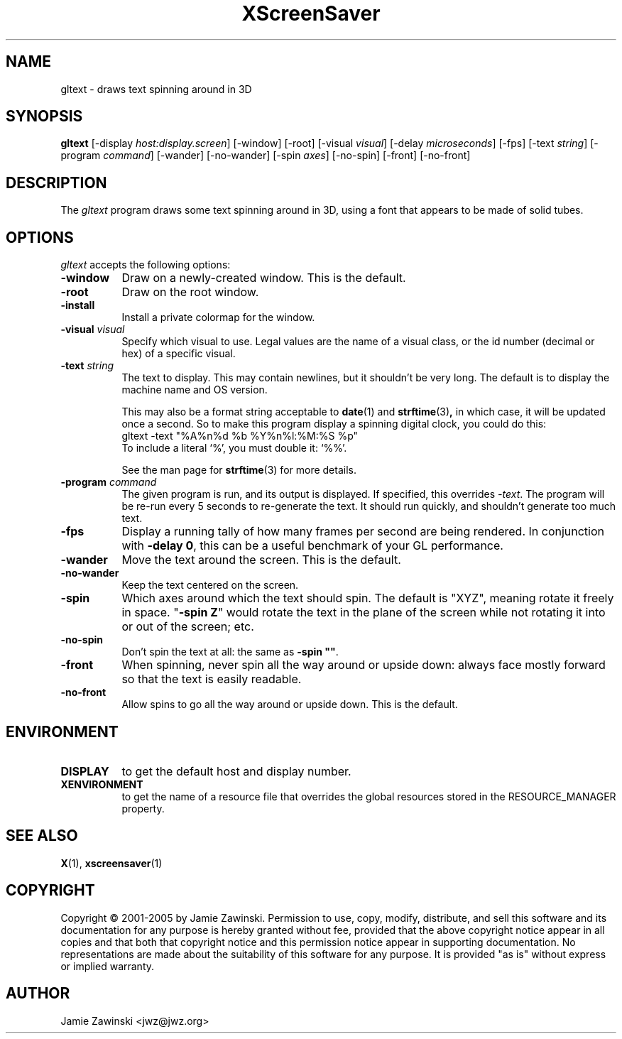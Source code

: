 .de EX		\"Begin example
.ne 5
.if n .sp 1
.if t .sp .5
.nf
.in +.5i
..
.de EE
.fi
.in -.5i
.if n .sp 1
.if t .sp .5
..
.TH XScreenSaver 1 "25-Jul-98" "X Version 11"
.SH NAME
gltext - draws text spinning around in 3D
.SH SYNOPSIS
.B gltext
[\-display \fIhost:display.screen\fP] [\-window] [\-root]
[\-visual \fIvisual\fP] [\-delay \fImicroseconds\fP] [\-fps]
[\-text \fIstring\fP]
[\-program \fIcommand\fP]
[\-wander] [\-no-wander]
[\-spin \fIaxes\fP]
[\-no-spin]
[\-front] [\-no\-front]
.SH DESCRIPTION
The \fIgltext\fP program draws some text spinning around in 3D, using
a font that appears to be made of solid tubes.  
.SH OPTIONS
.I gltext
accepts the following options:
.TP 8
.B \-window
Draw on a newly-created window.  This is the default.
.TP 8
.B \-root
Draw on the root window.
.TP 8
.B \-install
Install a private colormap for the window.
.TP 8
.B \-visual \fIvisual\fP\fP
Specify which visual to use.  Legal values are the name of a visual class,
or the id number (decimal or hex) of a specific visual.
.TP 8
.B \-text \fIstring\fP
The text to display.  This may contain newlines, but it shouldn't be
very long.  The default is to display the machine name and OS version.

This may also be a format string acceptable to
.BR date (1)
and
.BR strftime (3) ,
in which case, it will be updated once a second.  So to make this
program display a spinning digital clock, you could do this:
.EX
gltext -text "%A%n%d %b %Y%n%l:%M:%S %p"
.EE
To include a literal `%', you must double it: `%%'.

See the man page for
.BR strftime (3)
for more details.
.TP 8
.B \-program \fIcommand\fP
The given program is run, and its output is displayed.
If specified, this overrides \fI\-text\fP.
The program will be re-run every 5 seconds to re-generate the text.
It should run quickly, and shouldn't generate too much text.
.TP 8
.B \-fps
Display a running tally of how many frames per second are being rendered.
In conjunction with \fB\-delay 0\fP, this can be a useful benchmark of 
your GL performance.
.TP 8
.B \-wander
Move the text around the screen.  This is the default.
.TP 8
.B \-no\-wander
Keep the text centered on the screen.
.TP 8
.B \-spin
Which axes around which the text should spin.  The default is "XYZ",
meaning rotate it freely in space.  "\fB\-spin Z\fP" would rotate the
text in the plane of the screen while not rotating it into or out
of the screen; etc.
.TP 8
.B \-no\-spin
Don't spin the text at all: the same as \fB\-spin ""\fP.
.TP 8
.B \-front
When spinning, never spin all the way around or upside down:
always face mostly forward so that the text is easily readable.
.TP 8
.B \-no\-front
Allow spins to go all the way around or upside down.  This is the default.
.SH ENVIRONMENT
.PP
.TP 8
.B DISPLAY
to get the default host and display number.
.TP 8
.B XENVIRONMENT
to get the name of a resource file that overrides the global resources
stored in the RESOURCE_MANAGER property.
.SH SEE ALSO
.BR X (1),
.BR xscreensaver (1)
.SH COPYRIGHT
Copyright \(co 2001-2005 by Jamie Zawinski.
Permission to use, copy, modify, distribute, and sell this software and
its documentation for any purpose is hereby granted without fee,
provided that the above copyright notice appear in all copies and that
both that copyright notice and this permission notice appear in
supporting documentation.  No representations are made about the
suitability of this software for any purpose.  It is provided "as is"
without express or implied warranty.
.SH AUTHOR
Jamie Zawinski <jwz@jwz.org>
